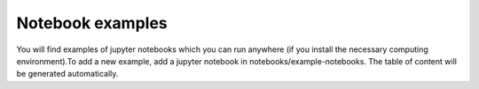 Notebook examples
------------------
You will find examples of jupyter notebooks which you can run anywhere (if you install the necessary computing environment).To add a new example, add a jupyter notebook in notebooks/example-notebooks. The table of content will be generated automatically.
